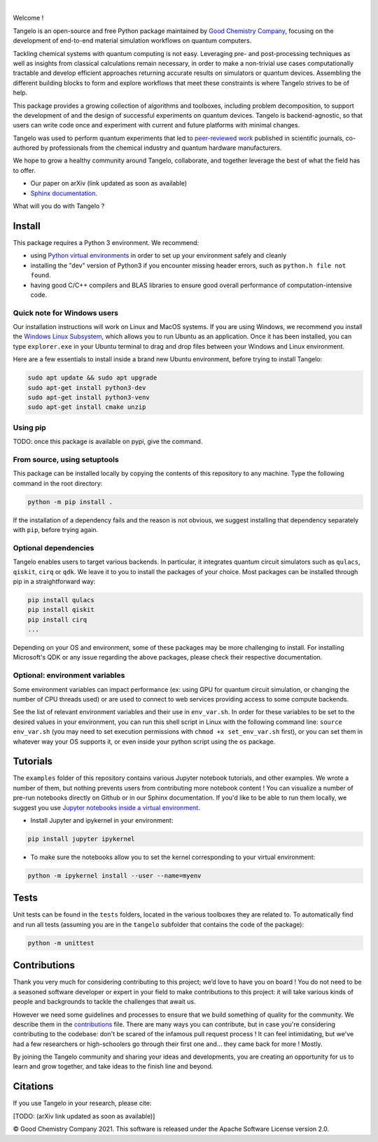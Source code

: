 .. raw:: html

   <img src="./docs/source/_static/img/tangelo_logo_gradient.png" align="center" width="600px" alt="tangelo_logo">

|

|maintainer| |licence| |systems| |dev_branch|

..
    |build|

.. |maintainer| image:: https://img.shields.io/badge/Maintainer-GoodChemistry-blue
   :target: https://goodchemistry.com
.. |licence| image:: https://img.shields.io/badge/License-Apache_2.0-green
   :target: https://github.com/goodchemistryco/Tangelo/blob/main/LICENSE
.. |systems| image:: https://img.shields.io/badge/OS-Linux%20MacOS%20Windows-7373e3
.. |dev_branch| image:: https://img.shields.io/badge/DevBranch-develop-yellow
.. |build| image:: https://github.com/goodchemistryco/Tangelo/actions/workflows/continuous_integration.yml/badge.svg
   :target: https://github.com/goodchemistryco/Tangelo/actions/workflows/continuous_integration.yml

Welcome !

Tangelo is an open-source and free Python package maintained by `Good Chemistry Company <https://goodchemistry.com>`_, focusing on the development of end-to-end material simulation workflows on quantum computers.

Tackling chemical systems with quantum computing is not easy. Leveraging pre- and post-processing techniques as well as insights from classical calculations remain necessary, in order to make a
non-trivial use cases computationally tractable and develop efficient approaches returning accurate results on simulators or quantum devices.
Assembling the different building blocks to form and explore workflows that meet these constraints is where Tangelo strives to be of
help.

|workflow|

.. |workflow| image:: ./docs/source/_static/img/quantum_workflow.png
   :width: 700
   :alt: tangelo_workflow

This package provides a growing collection of algorithms and toolboxes, including problem decomposition, to support the development of and the design of successful experiments on quantum devices. Tangelo is backend-agnostic,
so that users can write code once and experiment with current and future platforms with minimal changes.

.. raw:: html

   <img src="./docs/source/_static/img/curve_dmet_qcc.png" align="right" width="400px" alt="curve">

Tangelo was used to perform quantum experiments that led to `peer-reviewed work <https://www.nature.com/articles/s42005-021-00751-9>`_
published in scientific journals,
co-authored by professionals from the chemical industry and quantum hardware manufacturers.

We hope to grow a healthy community around Tangelo, collaborate, and together leverage the best of what the field has to offer.

- Our paper on arXiv (link updated as soon as available)
- `Sphinx documentation <http://tangelo-docs.goodchemistry.com>`_.

What will you do with Tangelo ?

Install
-------

This package requires a Python 3 environment. We recommend:

* using `Python virtual environments <https://docs.python.org/3/tutorial/venv.html>`_ in order to set up your environment safely and cleanly
* installing the "dev" version of Python3 if you encounter missing header errors, such as ``python.h file not found``.
* having good C/C++ compilers and BLAS libraries to ensure good overall performance of computation-intensive code.

Quick note for Windows users
^^^^^^^^^^^^^^^^^^^^^^^^^^^^

Our installation instructions will work on Linux and MacOS systems. If you are using Windows, we recommend
you install the `Windows Linux Subsystem <https://docs.microsoft.com/en-us/windows/wsl/install>`_, which allows you
to run Ubuntu as an application. Once it has been installed, you can type ``explorer.exe`` in your Ubuntu terminal to
drag and drop files between your Windows and Linux environment.

Here are a few essentials to install inside a brand new Ubuntu environment, before trying to install Tangelo:

.. code-block::

   sudo apt update && sudo apt upgrade
   sudo apt-get install python3-dev
   sudo apt-get install python3-venv
   sudo apt-get install cmake unzip

Using pip
^^^^^^^^^

TODO: once this package is available on pypi, give the command.

From source, using setuptools
^^^^^^^^^^^^^^^^^^^^^^^^^^^^^

This package can be installed locally by copying the contents of this repository to any machine.
Type the following command in the root directory:

.. code-block::

   python -m pip install .

If the installation of a dependency fails and the reason is not obvious, we suggest installing that dependency
separately with ``pip``\ , before trying again.


Optional dependencies
^^^^^^^^^^^^^^^^^^^^^

Tangelo enables users to target various backends. In particular, it integrates quantum circuit simulators such as 
``qulacs``\ , ``qiskit``\ , ``cirq`` or ``qdk``. We leave it to you to install the packages of your choice.
Most packages can be installed through pip in a straightforward way:

.. code-block::

   pip install qulacs
   pip install qiskit
   pip install cirq
   ...

Depending on your OS and environment, some of these packages may be more challenging to install. For installing Microsoft's QDK 
or any issue regarding the above packages, please check their respective documentation.

Optional: environment variables
^^^^^^^^^^^^^^^^^^^^^^^^^^^^^^^

Some environment variables can impact performance (ex: using GPU for quantum circuit simulation, or changing
the number of CPU threads used) or are used to connect to web services providing access to some compute backends.

See the list of relevant environment variables and their use in ``env_var.sh``. In order for these variables to be set to
the desired values in your environment, you can run this shell script in Linux with the following command line:
``source env_var.sh`` (you may need to set execution permissions with ``chmod +x set_env_var.sh`` first), or you can set
them in whatever way your OS supports it, or even inside your python script using the ``os`` package.

Tutorials
---------

The ``examples`` folder of this repository contains various Jupyter notebook tutorials, and other examples.
We wrote a number of them, but nothing prevents users from contributing more notebook content !
You can visualize a number of pre-run notebooks directly on Github or in our Sphinx documentation. If you'd like to be able to run
them locally, we suggest you use `Jupyter notebooks inside a virtual environment <https://janakiev.com/blog/jupyter-virtual-envs/>`_.

- Install Jupyter and ipykernel in your environment:
.. code-block::

   pip install jupyter ipykernel

- To make sure the notebooks allow you to set the kernel corresponding to your virtual environment:
.. code-block::

   python -m ipykernel install --user --name=myenv

Tests
-----

Unit tests can be found in the ``tests`` folders, located in the various toolboxes they are related to. To automatically
find and run all tests (assuming you are in the ``tangelo`` subfolder that contains the code of the package):

.. code-block::

   python -m unittest


Contributions
-------------

Thank you very much for considering contributing to this project; we’d love to have you on board !
You do not need to be a seasoned software developer or expert in your field to make contributions to this project: it will take various kinds of people and backgrounds to tackle the challenges that await us.

However we need some guidelines and processes to ensure that we build something of quality for the community. We describe them in the `contributions <./CONTRIBUTIONS.rst>`_ file.
There are many ways you can contribute, but in case you're considering contributing to the codebase: don't be scared of the infamous pull request process ! It can feel intimidating, but we've had a few researchers or high-schoolers go through their first one and... they came back for more ! Mostly.

By joining the Tangelo community and sharing your ideas and developments, you are creating an opportunity for us to learn and grow together, and take ideas to the finish line and beyond.

Citations
---------

If you use Tangelo in your research, please cite:

[TODO: (arXiv link updated as soon as available)]

© Good Chemistry Company 2021. This software is released under the Apache Software License version 2.0.
